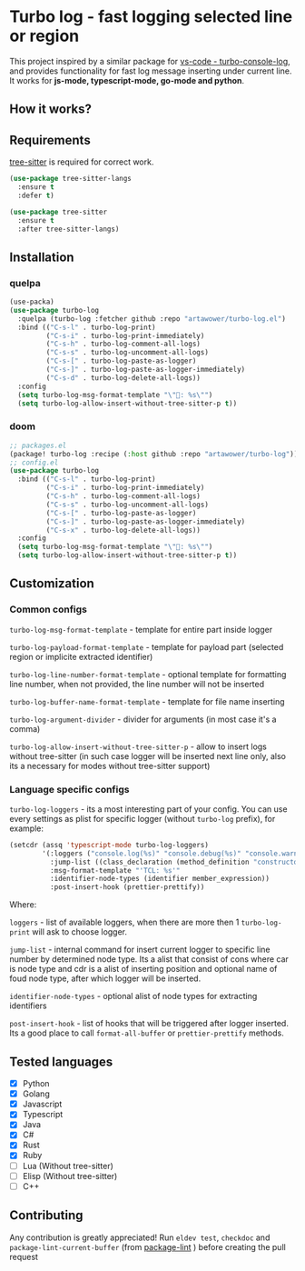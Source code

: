 [[https://github.com/Artawower/turbo-log/actions][https://github.com/artawower/turbo-log/actions/workflows/lint.yml/badge.svg]] [[https://wakatime.com/badge/github/Artawower/turbo-log.svg]]

* Turbo log - fast logging selected line or region
This project inspired by a similar package for [[https://marketplace.visualstudio.com/items?itemName=ChakrounAnas.turbo-console-log][vs-code - turbo-console-log]], and provides functionality for fast log message inserting under current line.
It works for *js-mode, typescript-mode, go-mode and python*.
** How it works?
[[./images/sample.gif]]
** Requirements
[[https://github.com/emacs-tree-sitter/elisp-tree-sitter][tree-sitter]] is required for correct work.

#+BEGIN_SRC emacs-lisp
(use-package tree-sitter-langs
  :ensure t
  :defer t)

(use-package tree-sitter
  :ensure t
  :after tree-sitter-langs)
#+END_SRC

** Installation
*** quelpa
#+BEGIN_SRC emacs-lisp
(use-packa)
(use-package turbo-log
  :quelpa (turbo-log :fetcher github :repo "artawower/turbo-log.el")
  :bind (("C-s-l" . turbo-log-print)
         ("C-s-i" . turbo-log-print-immediately)
         ("C-s-h" . turbo-log-comment-all-logs)
         ("C-s-s" . turbo-log-uncomment-all-logs)
         ("C-s-[" . turbo-log-paste-as-logger)
         ("C-s-]" . turbo-log-paste-as-logger-immediately)
         ("C-s-d" . turbo-log-delete-all-logs))
  :config
  (setq turbo-log-msg-format-template "\"🚀: %s\"")
  (setq turbo-log-allow-insert-without-tree-sitter-p t))
  #+END_SRC
*** doom
#+BEGIN_SRC emacs-lisp
;; packages.el
(package! turbo-log :recipe (:host github :repo "artawower/turbo-log"))
;; config.el
(use-package turbo-log
  :bind (("C-s-l" . turbo-log-print)
         ("C-s-i" . turbo-log-print-immediately)
         ("C-s-h" . turbo-log-comment-all-logs)
         ("C-s-s" . turbo-log-uncomment-all-logs)
         ("C-s-[" . turbo-log-paste-as-logger)
         ("C-s-]" . turbo-log-paste-as-logger-immediately)
         ("C-s-x" . turbo-log-delete-all-logs))
  :config
  (setq turbo-log-msg-format-template "\"🚀: %s\"")
  (setq turbo-log-allow-insert-without-tree-sitter-p t))
  #+END_SRC

** Customization
*** Common configs
=turbo-log-msg-format-template= - template for entire part inside logger

=turbo-log-payload-format-template= - template for payload part (selected region or implicite extracted identifier)

=turbo-log-line-number-format-template= - optional template for formatting line number, when not provided, the line number will not be inserted

=turbo-log-buffer-name-format-template= - template for file name inserting

=turbo-log-argument-divider= - divider for arguments (in most case it's a comma)

=turbo-log-allow-insert-without-tree-sitter-p= - allow to insert logs without tree-sitter (in such case logger will be inserted next line only, also its a necessary for modes without tree-sitter support)
#+END_SRC
*** Language specific configs
=turbo-log-loggers= - its a most interesting part of your config. You can use every settings as plist for specific logger (without =turbo-log= prefix), for example:

#+BEGIN_SRC emacs-lisp
(setcdr (assq 'typescript-mode turbo-log-loggers)
        '(:loggers ("console.log(%s)" "console.debug(%s)" "console.warn(%s)")
          :jump-list ((class_declaration (method_definition "constructor")))
          :msg-format-template "'TCL: %s'"
          :identifier-node-types (identifier member_expression))
          :post-insert-hook (prettier-prettify))
#+END_SRC

Where:

=loggers= - list of available loggers, when there are more then 1 =turbo-log-print= will ask to choose logger.

=jump-list= - internal command for insert current logger to specific line number by determined node type. Its a alist that consist of cons where car is node type and cdr is a alist of inserting position and optional name of foud node type, after which logger will be inserted.

=identifier-node-types= - optional alist of node types for extracting identifiers

=post-insert-hook= - list of hooks that will be triggered after logger inserted. Its a good place to call =format-all-buffer= or =prettier-prettify= methods.


** Tested languages
+ [X] Python
+ [X] Golang
+ [X] Javascript
+ [X] Typescript
+ [X] Java
+ [X] C#
+ [X] Rust
+ [X] Ruby
+ [-] Lua (Without tree-sitter)
+ [-] Elisp (Without tree-sitter)
+ [ ] C++

** Contributing
Any contribution is greatly appreciated!
Run =eldev test=, =checkdoc= and =package-lint-current-buffer= (from [[https://github.com/purcell/package-lint][package-lint]] ) before creating the pull request
